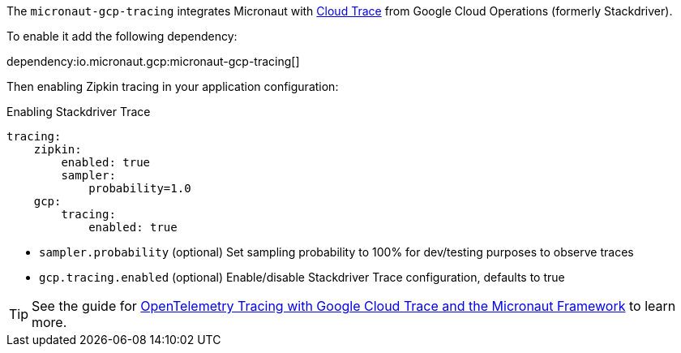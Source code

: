 The `micronaut-gcp-tracing` integrates Micronaut with https://cloud.google.com/trace[Cloud Trace] from Google Cloud Operations (formerly Stackdriver).

To enable it add the following dependency:

dependency:io.micronaut.gcp:micronaut-gcp-tracing[]

Then enabling Zipkin tracing in your application configuration:

.Enabling Stackdriver Trace
[configuration]
----
tracing:
    zipkin:
        enabled: true
        sampler:
            probability=1.0
    gcp:
        tracing:
            enabled: true
----

- `sampler.probability` (optional) Set sampling probability to 100% for dev/testing purposes to observe traces
- `gcp.tracing.enabled` (optional) Enable/disable Stackdriver Trace configuration, defaults to true

TIP: See the guide for https://guides.micronaut.io/latest/micronaut-cloud-trace-google.html[OpenTelemetry Tracing with Google Cloud Trace and the Micronaut Framework] to learn more.
